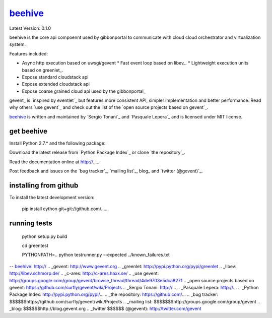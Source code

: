beehive_
==============

Latest Version: 0.1.0

beehive is the core api compoennt used by gibbonportal to communicate with cloud
cloud orchestrator and virtualization system.

Features included:

* Async http execution based on uwsgi/gevent
  * Fast event loop based on libev_.
  * Lightweight execution units based on greenlet_.
* Expose standard cloudstack api
* Expose extended cloudstack api
* Expose coarse grained cloud api used by the gibbonportal_

gevent_ is `inspired by eventlet`_ but features more consistent API, simpler implementation and better performance. Read why others `use gevent`_ and check out the list of the `open source projects based on gevent`_.

beehive_ is written and maintained by `Sergio Tonani`_ and `Pasquale Lepera`_ and is licensed under MIT license.


get beehive
------------------

Install Python 2.7.* and the following package:

Download the latest release from `Python Package Index`_ or clone `the repository`_.

Read the documentation online at http://.....

Post feedback and issues on the `bug tracker`_, `mailing list`_, blog_ and `twitter (@gevent)`_.


installing from github
----------------------

To install the latest development version:

  pip install cython git+git://github.com/......


running tests
-------------

  python setup.py build

  cd greentest

  PYTHONPATH=.. python testrunner.py --expected ../known_failures.txt

-- beehive_: http://
.. _gevent: http://www.gevent.org
.. _greenlet: http://pypi.python.org/pypi/greenlet
.. _libev: http://libev.schmorp.de/
.. _c-ares: http://c-ares.haxx.se/
.. _use gevent: http://groups.google.com/group/gevent/browse_thread/thread/4de9703e5dca8271
.. _open source projects based on gevent: https://github.com/surfly/gevent/wiki/Projects
.. _Sergio Tonani: http://...
.. _Pasquale Lepera: http://...
.. _Python Package Index: http://pypi.python.org/pypi/...
.. _the repository: https://github.com/...
.. _bug tracker: $$$$$$https://github.com/surfly/gevent/wiki/Projects
.. _mailing list: $$$$$$$http://groups.google.com/group/gevent
.. _blog: $$$$$$http://blog.gevent.org
.. _twitter $$$$$$ (@gevent): http://twitter.com/gevent